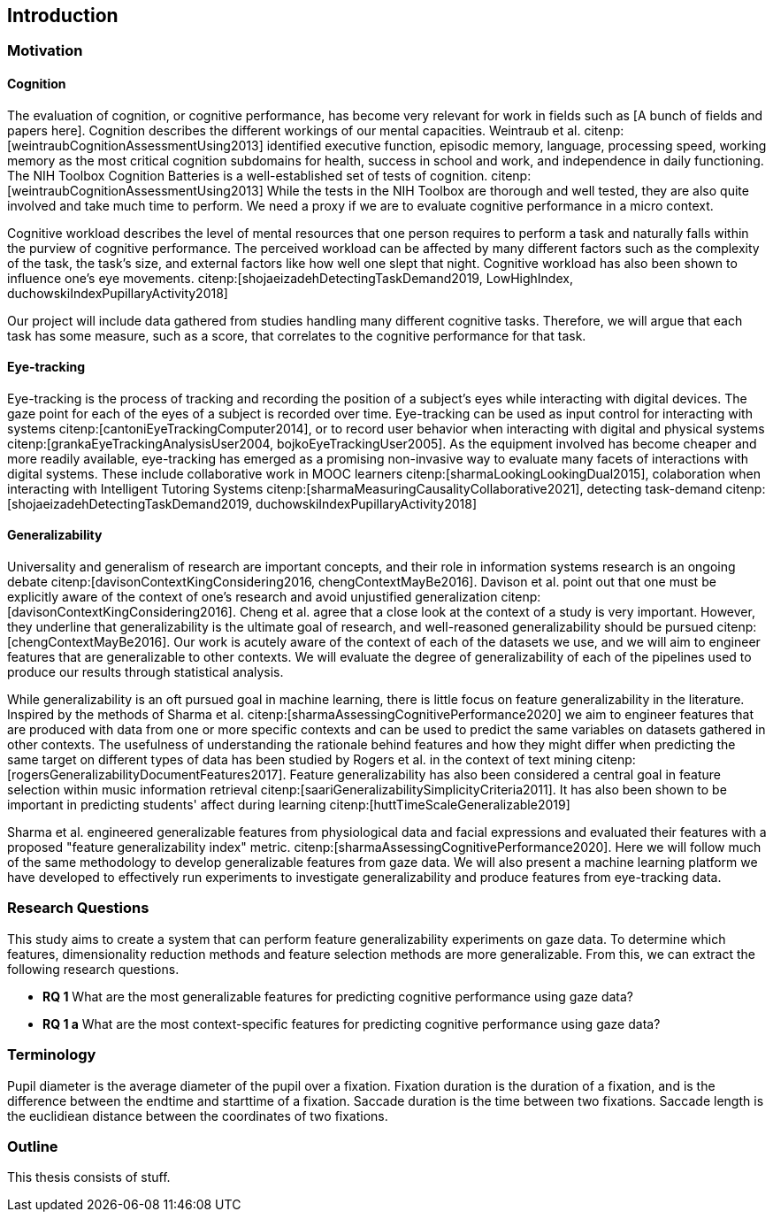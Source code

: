 [[introduction]]
== Introduction

=== Motivation

==== Cognition
The evaluation of cognition, or cognitive performance, has become very relevant for work in fields such as [A bunch of fields and papers here].
Cognition describes the different workings of our mental capacities.
Weintraub et al. citenp:[weintraubCognitionAssessmentUsing2013] identified executive function, episodic memory, language, processing speed, working memory as the most critical cognition subdomains for health, success in school and work, and independence in daily functioning.
The NIH Toolbox Cognition Batteries is a well-established set of tests of cognition. citenp:[weintraubCognitionAssessmentUsing2013]
While the tests in the NIH Toolbox are thorough and well tested, they are also quite involved and take much time to perform.
We need a proxy if we are to evaluate cognitive performance in a micro context.

Cognitive workload describes the level of mental resources that one person requires to perform a task and naturally falls within the purview of cognitive performance.
The perceived workload can be affected by many different factors such as the complexity of the task, the task's size, and external factors like how well one slept that night.
Cognitive workload has also been shown to influence one's eye movements. citenp:[shojaeizadehDetectingTaskDemand2019, LowHighIndex, duchowskiIndexPupillaryActivity2018]

Our project will include data gathered from studies handling many different cognitive tasks.
Therefore, we will argue that each task has some measure, such as a score, that correlates to the cognitive performance for that task.


==== Eye-tracking

Eye-tracking is the process of tracking and recording the position of a subject's eyes while interacting with digital devices.
The gaze point for each of the eyes of a subject is recorded over time.
Eye-tracking can be used as input control for interacting with systems citenp:[cantoniEyeTrackingComputer2014], or to record user behavior when interacting with digital and physical systems citenp:[grankaEyeTrackingAnalysisUser2004, bojkoEyeTrackingUser2005].
As the equipment involved has become cheaper and more readily available, eye-tracking has emerged as a promising non-invasive way to evaluate many facets of interactions with digital systems.
These include collaborative work in MOOC learners citenp:[sharmaLookingLookingDual2015], colaboration when interacting with Intelligent Tutoring Systems citenp:[sharmaMeasuringCausalityCollaborative2021], detecting task-demand citenp:[shojaeizadehDetectingTaskDemand2019, duchowskiIndexPupillaryActivity2018]

==== Generalizability

Universality and generalism of research are important concepts, and their role in information systems research is an ongoing debate citenp:[davisonContextKingConsidering2016, chengContextMayBe2016].
Davison et al. point out that one must be explicitly aware of the context of one's research and avoid unjustified generalization citenp:[davisonContextKingConsidering2016].
Cheng et al. agree that a close look at the context of a study is very important.
However, they underline that generalizability is the ultimate goal of research, and well-reasoned generalizability should be pursued citenp:[chengContextMayBe2016].
Our work is acutely aware of the context of each of the datasets we use, and we will aim to engineer features that are generalizable to other contexts.
We will evaluate the degree of generalizability of each of the pipelines used to produce our results through statistical analysis.

While generalizability is an oft pursued goal in machine learning, there is little focus on feature generalizability in the literature.
Inspired by the methods of Sharma et al. citenp:[sharmaAssessingCognitivePerformance2020] we aim to engineer features that are produced with data from one or more specific contexts and can be used to predict the same variables on datasets gathered in other contexts.
The usefulness of understanding the rationale behind features and how they might differ when predicting the same target on different types of data has been studied by Rogers et al. in the context of text mining citenp:[rogersGeneralizabilityDocumentFeatures2017].
Feature generalizability has also been considered a central goal in feature selection within music information retrieval citenp:[saariGeneralizabilitySimplicityCriteria2011].
It has also been shown to be important in predicting students' affect during learning citenp:[huttTimeScaleGeneralizable2019]

Sharma et al. engineered generalizable features from physiological data and facial expressions and evaluated their features with a proposed "feature generalizability index" metric. citenp:[sharmaAssessingCognitivePerformance2020]. Here we will follow much of the same methodology to develop generalizable features from gaze data. We will also present a machine learning platform we have developed to effectively run experiments to investigate generalizability and produce features from eye-tracking data.

=== Research Questions
This study aims to create a system that can perform feature generalizability experiments on gaze data.
To determine which features, dimensionality reduction methods and feature selection methods are more generalizable.
From this, we can extract the following research questions.

- *RQ 1* What are the most generalizable features for predicting cognitive performance using gaze data?
- *RQ 1 a* What are the most context-specific features for predicting cognitive performance using gaze data?

=== Terminology

Pupil diameter is the average diameter of the pupil over a fixation.
Fixation duration is the duration of a fixation, and is the difference between the endtime and starttime of a fixation.
Saccade duration is the time between two fixations.
Saccade length is the euclidiean distance between the coordinates of two fixations.

=== Outline
This thesis consists of stuff.



// === Feature Generalizability
// Feature generalizability is the degree to which a given feature, extracted from one context, is applicable in predictions on data gathered from other contexts.

// When we are successful in predicting cognitive performance within one context, two things could be happening.
// The first possibility is that we have identified some patterns or features in the dataset that correlate to cognitive performance within the experiment's context.
// For example, suppose an exam score is our measure of cognitive performance. In that case, we could assume that hours spent studying for that exam would be a good predictor of one's performance, with a relatively high degree of context specificity.
// The other possibility is that we have found some pattern or feature directly related to cognitive performance without being linked closely to the context.
// Studying for a specific test would probably give one good results on that test. However, being well-rested would be closely linked to one's performance while not closely linked to that particular test.

// We hypothesize that when developing these generalizable features, some pattern in the eye-tracking data correlates directly to cognitive performance and not merely correlates given the specific context.
// Our goal in this thesis will be to identify and engineer a set of features that exhibit this underlying relationship between themselves and cognitive performance.

// So why would this be useful?
// As a rule of thumb, machine learning needs sufficiently large datasets to provide good results.
// However, there are certain domains where predictive power would be helpful, but the necessary data is unavailable or hard to obtain.
// (Maybe add some examples of these domains with references)
// Feature generalizability could be a technique to utilize data gathered in separate but related contexts to achieve good results in even data-poor environments.

// Transfer learning, another popular approach to data-poor contexts, is related to feature generalizability; however, they are distinct.
// In transfer learning, through different techniques, one would train a model partially on a domain or context where there is a large amount of data available and then adapt that model to the context with less available data.

// Another related but distinct technique from feature generalizability is the expert knowledge an experienced data scientist accumulates throughout several projects.
// An experienced data scientist or a subject matter expert could have a priori knowledge about which features typically perform well for a given context or domain.

// Feature generalizability could be said to exist in the space between these two approaches to the issue.
// It is not developing a model adapted to the problem at hand when necessary. Neither is it not understanding which features would typically be good to use for a specific problem.
// Feature generalizability is understanding which features could be extracted from one dataset and build models that could predict in another related dataset.


// ==== Feature Generalizability Index (FGI)

// To measure feature generalizability, we will follow the method laid out by Sharma et al. citenp:[sharmaAssessingCognitivePerformance2020].
// Their method provides us with a Feature Generalizability Index (FGI) calculated using ANOSIM (Analysis of similarity).
// To measure how generalizable our features, we need a statistical test to see the similarities between the tests we run in our in-study and our out-of-study experiments.
// We have used NRMSE to measure the error in our predictions.
// As there is no theoretical distribution that describes the NRMSE values, we need a non-parametric test to compare our two distributions.
// The FGI method uses ANOSIM (Analysis of similarities) to do this.
// ANOSIM is a non-parametric test that bears the null hypothesis that two or more groups have a different mean and variance.
// Our groups will be the NRMSE-values from the in-study-tests and the NRMSE values from the out-of-study-tests